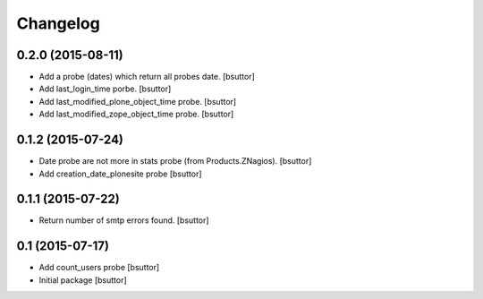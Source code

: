 Changelog
=========

0.2.0 (2015-08-11)
------------------

- Add a probe (dates) which return all probes date.
  [bsuttor]

- Add last_login_time porbe.
  [bsuttor]

- Add last_modified_plone_object_time probe.
  [bsuttor]

- Add last_modified_zope_object_time probe.
  [bsuttor]


0.1.2 (2015-07-24)
------------------

- Date probe are not more in stats probe (from Products.ZNagios).
  [bsuttor]

- Add creation_date_plonesite probe
  [bsuttor]


0.1.1 (2015-07-22)
------------------

- Return number of smtp errors found.
  [bsuttor]


0.1 (2015-07-17)
----------------

- Add count_users probe
  [bsuttor]

- Initial package
  [bsuttor]
